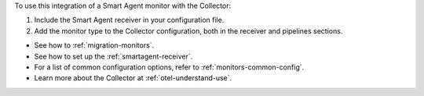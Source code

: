 To use this integration of a Smart Agent monitor with the Collector:

1. Include the Smart Agent receiver in your configuration file.
2. Add the monitor type to the Collector configuration, both in the
   receiver and pipelines sections.

-  See how to :ref:`migration-monitors`.
-  See how to set up the :ref:`smartagent-receiver`.
-  For a list of common configuration options, refer to :ref:`monitors-common-config`.
-  Learn more about the Collector at :ref:`otel-understand-use`.
